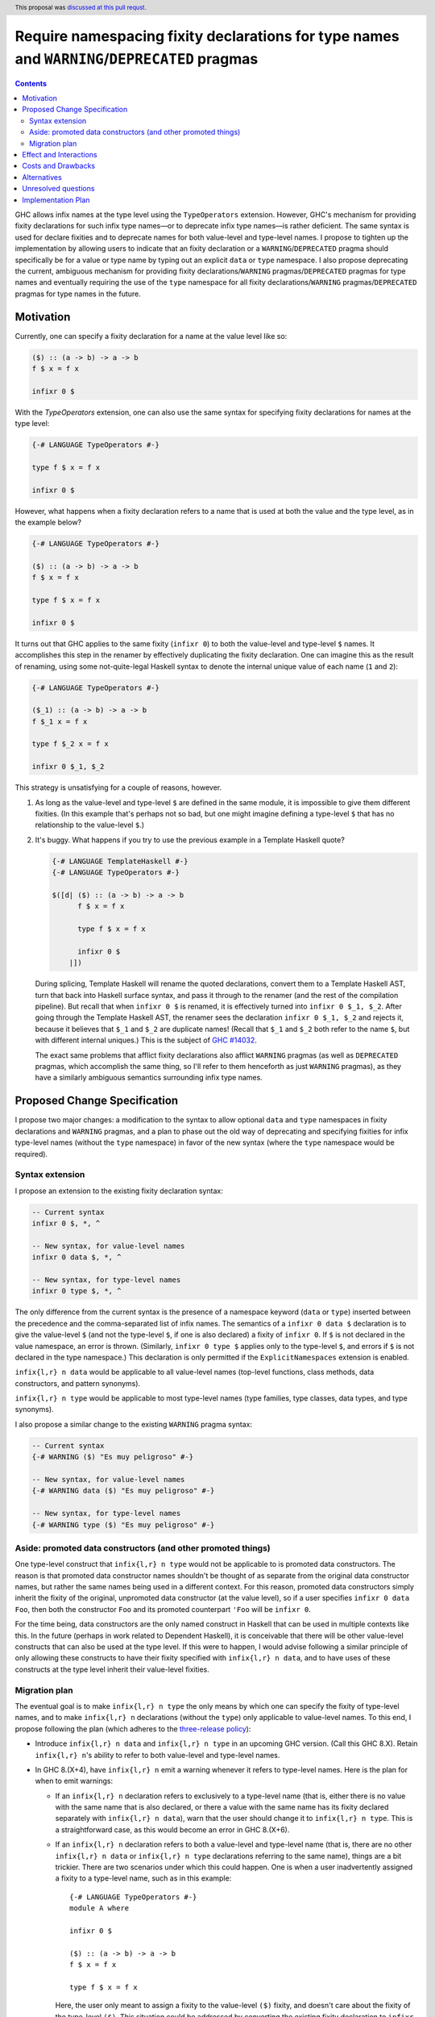 Require namespacing fixity declarations for type names and ``WARNING``/``DEPRECATED`` pragmas
=============================================================================================

.. author:: Ryan Scott
.. date-accepted:: 2017-11-03
.. ticket-url:: https://gitlab.haskell.org/ghc/ghc/issues/14032
.. implemented:: None yet
.. highlight:: haskell
.. header:: This proposal was `discussed at this pull requst <https://github.com/ghc-proposals/ghc-proposals/pull/65>`_.
.. contents::

GHC allows infix names at the type level using the ``TypeOperators`` extension. However, GHC's mechanism for providing fixity declarations for such infix type names—or to deprecate infix type names—is rather deficient. The same syntax is used for declare fixities and to deprecate names for both value-level and type-level names. I propose to tighten up the implementation by allowing users to indicate that an fixity declaration or a ``WARNING``/``DEPRECATED`` pragma should specifically be for a value or type name by typing out an explicit ``data`` or ``type`` namespace. I also propose deprecating the current, ambiguous mechanism for providing fixity declarations/``WARNING`` pragmas/``DEPRECATED`` pragmas for type names and eventually requiring the use of the ``type`` namespace for all fixity declarations/``WARNING`` pragmas/``DEPRECATED`` pragmas for type names in the future.


Motivation
------------
Currently, one can specify a fixity declaration for a name at the value level like so:

.. code-block:: haskell

    ($) :: (a -> b) -> a -> b
    f $ x = f x

    infixr 0 $

With the `TypeOperators` extension, one can also use the same syntax for specifying fixity declarations for names at the type level:

.. code-block:: haskell

    {-# LANGUAGE TypeOperators #-}

    type f $ x = f x

    infixr 0 $

However, what happens when a fixity declaration refers to a name that is used at both the value and the type level, as in the example below?

.. code-block:: haskell

    {-# LANGUAGE TypeOperators #-}

    ($) :: (a -> b) -> a -> b
    f $ x = f x

    type f $ x = f x

    infixr 0 $

It turns out that GHC applies to the same fixity (``infixr 0``) to both the value-level and type-level ``$`` names. It accomplishes this step in the renamer by effectively duplicating the fixity declaration. One can imagine this as the result of renaming, using some not-quite-legal Haskell syntax to denote the internal unique value of each name (``1`` and ``2``):

.. code-block:: haskell

    {-# LANGUAGE TypeOperators #-}

    ($_1) :: (a -> b) -> a -> b
    f $_1 x = f x

    type f $_2 x = f x

    infixr 0 $_1, $_2

This strategy is unsatisfying for a couple of reasons, however.

1. As long as the value-level and type-level ``$`` are defined in the same module, it is impossible to give them different fixities. (In this example that's perhaps not so bad, but one might imagine defining a type-level ``$`` that has no relationship to the value-level ``$``.)
2. It's buggy. What happens if you try to use the previous example in a Template Haskell quote?

   .. code-block:: haskell

       {-# LANGUAGE TemplateHaskell #-}
       {-# LANGUAGE TypeOperators #-}

       $([d| ($) :: (a -> b) -> a -> b
             f $ x = f x

             type f $ x = f x

             infixr 0 $
           |])

   During splicing, Template Haskell will rename the quoted declarations, convert them to a Template Haskell AST, turn that back into Haskell surface syntax, and pass it through to the renamer (and the rest of the compilation pipeline). But recall that when ``infixr 0 $`` is renamed, it is effectively turned into ``infixr 0 $_1, $_2``. After going through the Template Haskell AST, the renamer sees the declaration ``infixr 0 $_1, $_2`` and rejects it, because it believes that ``$_1`` and ``$_2`` are duplicate names! (Recall that ``$_1`` and ``$_2`` both refer to the name ``$``, but with different internal uniques.) This is the subject of `GHC #14032 <https://gitlab.haskell.org/ghc/ghc/issues/14032>`_.

   The exact same problems that afflict fixity declarations also afflict ``WARNING`` pragmas (as well as ``DEPRECATED`` pragmas, which accomplish the same thing, so I'll refer to them henceforth as just ``WARNING`` pragmas), as they have a similarly ambiguous semantics surrounding infix type names.

Proposed Change Specification
-----------------------------
I propose two major changes: a modification to the syntax to allow optional ``data`` and ``type`` namespaces in fixity declarations and ``WARNING`` pragmas, and a plan to phase out the old way of deprecating and specifying fixities for infix type-level names (without the ``type`` namespace) in favor of the new syntax (where the ``type`` namespace would be required).

Syntax extension
~~~~~~~~~~~~~~~~

I propose an extension to the existing fixity declaration syntax:

.. code-block:: haskell

    -- Current syntax
    infixr 0 $, *, ^

    -- New syntax, for value-level names
    infixr 0 data $, *, ^

    -- New syntax, for type-level names
    infixr 0 type $, *, ^

The only difference from the current syntax is the presence of a namespace keyword (``data`` or ``type``) inserted between the precedence and the comma-separated list of infix names. The semantics of a ``infixr 0 data $`` declaration is to give the value-level ``$`` (and not the type-level ``$``, if one is also declared) a fixity of ``infixr 0``. If ``$`` is not declared in the value namespace, an error is thrown. (Similarly, ``infixr 0 type $`` applies only to the type-level ``$``, and errors if ``$`` is not declared in the type namespace.) This declaration is only permitted if the ``ExplicitNamespaces`` extension is enabled.

``infix{l,r} n data`` would be applicable to all value-level names (top-level functions, class methods, data constructors, and pattern synonyms).

``infix{l,r} n type`` would be applicable to most type-level names (type families, type classes, data types, and type synonyms).

I also propose a similar change to the existing ``WARNING`` pragma syntax:

.. code-block:: haskell

    -- Current syntax
    {-# WARNING ($) "Es muy peligroso" #-}

    -- New syntax, for value-level names
    {-# WARNING data ($) "Es muy peligroso" #-}

    -- New syntax, for type-level names
    {-# WARNING type ($) "Es muy peligroso" #-}

Aside: promoted data constructors (and other promoted things)
~~~~~~~~~~~~~~~~~~~~~~~~~~~~~~~~~~~~~~~~~~~~~~~~~~~~~~~~~~~~~

One type-level construct that ``infix{l,r} n type`` would not be applicable to is promoted data constructors. The reason is that promoted data constructor names shouldn't be thought of as separate from the original data constructor names, but rather the same names being used in a different context. For this reason, promoted data constructors simply inherit the fixity of the original, unpromoted data constructor (at the value level), so if a user specifies ``infixr 0 data Foo``, then both the constructor ``Foo`` and its promoted counterpart ``'Foo`` will be ``infixr 0``.

For the time being, data constructors are the only named construct in Haskell that can be used in multiple contexts like this. In the future (perhaps in work related to Dependent Haskell), it is conceivable that there will be other value-level constructs that can also be used at the type level. If this were to happen, I would advise following a similar principle of only allowing these constructs to have their fixity specified with ``infix{l,r} n data``, and to have uses of these constructs at the type level inherit their value-level fixities.

Migration plan
~~~~~~~~~~~~~~

The eventual goal is to make ``infix{l,r} n type`` the only means by which one can specify the fixity of type-level names, and to make ``infix{l,r} n`` declarations (without the ``type``) only applicable to value-level names. To this end, I propose following the plan (which adheres to the `three-release policy <https://prime.haskell.org/wiki/Libraries/3-Release-Policy>`_):

* Introduce ``infix{l,r} n data`` and ``infix{l,r} n type`` in an upcoming GHC version. (Call this GHC 8.X). Retain ``infix{l,r} n``'s ability to refer to both value-level and type-level names.
* In GHC 8.(X+4), have ``infix{l,r} n`` emit a warning whenever it refers to type-level names. Here is the plan for when to emit warnings:

  * If an ``infix{l,r} n`` declaration refers to exclusively to a type-level name (that is, either there is no value with the same name that is also declared, or there a value with the same name has its fixity declared separately with ``infix{l,r} n data``), warn that the user should change it to ``infix{l,r} n type``. This is a straightforward case, as this would become an error in GHC 8.(X+6).
  * If an ``infix{l,r} n`` declaration refers to both a value-level and type-level name (that is, there are no other ``infix{l,r} n data`` or ``infix{l,r} n type`` declarations referring to the same name), things are a bit trickier. There are two scenarios under which this could happen. One is when a user inadvertently assigned a fixity to a type-level name, such as in this example: ::

        {-# LANGUAGE TypeOperators #-}
        module A where

        infixr 0 $

        ($) :: (a -> b) -> a -> b
        f $ x = f x

        type f $ x = f x

    Here, the user only meant to assign a fixity to the value-level ``($)`` fixity, and doesn't care about the fixity of the type-level ``($)``. This situation could be addressed by converting the existing fixity declaration to ``infixr 0 data $``.

    It should be noted, however, that the code above is not wrong, and would compile in GHC 8.(X+6). However, we still should warn when we see code like this, because of the other scenario: it is possible that the user really did mean to assign the type-level ``($)`` a fixity. Even worse, the place where the fixity matters might be in an entirely different module: ::

        {-# LANGUAGE TypeOperators #-}
        module B where

        import A

        type MaybeMaybeInt = Maybe $ Maybe $ Int

    The code in module ``B`` will only compile if the type-level ``($)`` is right-associative. This means that the warning we emit when we see the code in module ``A`` should account for such a scenario.

    To encompass both use cases, I propose that the warning read approximately as follows: ::

      warning:
        * 'infixr 0 $' refers to both a value-level and a type-level name '$'
        * In GHC 8.(X+6), 'infixr 0 $' will only assign 'infixr 0' to the value-level '$'
        * If you intended this, use 'infixr 0 data $' instead
        * If you want the type-level '$' to also be 'infixr 0', add a 'infixr 0 type $' declaration

* In GHC 8.(X+6) have ``infix{l,r} n`` error whenever it refers exclusively to a type-level name.

Once ``infix{l,r} n type`` is introduced, GHC will have an unambiguous way of specifying fixity declarations for names in both namespaces, and it will also work when quoted in Template Haskell, fixing #14032.

A similar warning mechanism/migration plan would need to be put in place for ``WARNING`` pragmas as well (ironically enough, we'd have to put warnings on ``WARNING`` pragmas!)

Effect and Interactions
-----------------------
This proposal presents an opportunity to simplify code in the renamer, as there will no longer be a need to hackily rename, for instance, ``infixr 0 $`` to ``infixr 0 $_1, $_2``.

Costs and Drawbacks
-------------------
This will involve a deprecation/breakage cycle, so there will inevitably be some pain in having everyone transition their code over to the new style. My hope is that the proposed GHC warnings will help ease this transition.

These changes will mildly complicate the parser. However, I don't anticipate the necessary changes being unreasonable.

Alternatives
------------
Instead of introducing a new ``infix{l,r} n type`` syntax, we could change the renamer to be smarter about ``infix{l,r} n`` declarations from Template Haskell quotes. But this only puts a band-aid over the wound, as there is no guarantee that the old ``infix{l,r} n`` semantics won't break somewhere else. (I certainly wouldn't be surprised if there were more lurking bugs because of this.) Moreover, there'd still be the problem that users cannot assign different fixities to names that live at the value level and the type level in the same module.

There is some amount of bikeshedding to be had concerning the new syntax. One could alternatively envision the ``type`` keyword being placed in front (i.e., ``type infix{l,r} n``). However, I slightly prefer putting ``infix{l,r}`` first, since it makes it clearer that we're dealing with a fixity declaration.

Instead of co-opting the ``ExplicitNamespaces`` language extension, we could invent a new ``LANGUAGE`` pragma for this purpose. I personally don't feel like this is necessary, since we're simply extending the capabilities of namespace keywords (which is already a GHC extension), but others may feel differently.

Unresolved questions
--------------------

Implementation Plan
-------------------
